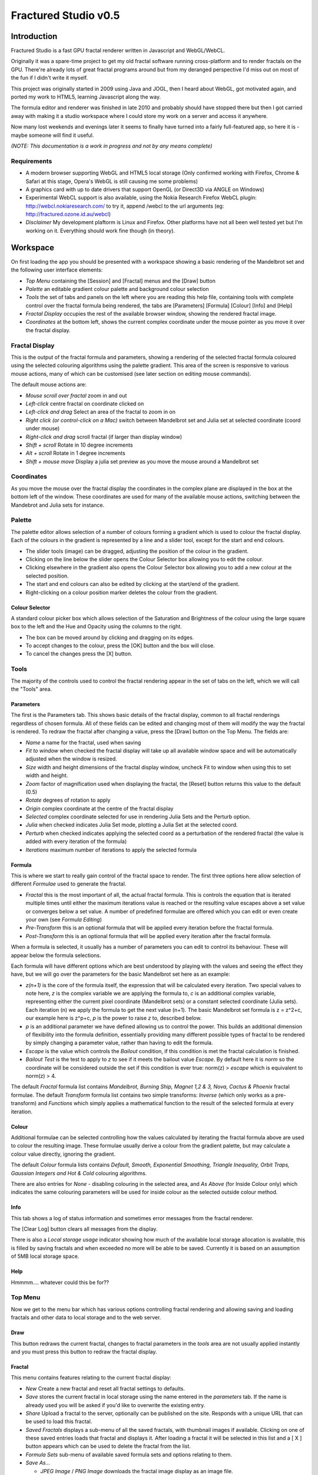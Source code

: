 =====================
Fractured Studio v0.5
=====================

Introduction
============
Fractured Studio is a fast GPU fractal renderer written in Javascript and WebGL/WebCL.

Originally it was a spare-time project to get my old fractal software running cross-platform and to render fractals on the GPU. 
There're already lots of great fractal programs around but from my deranged perspective I'd miss out on most of the fun if I didn't write it myself.

This project was originally started in 2009 using Java and JOGL, then I heard about WebGL, got motivated again, and ported my work to HTML5, learning Javascript along the way.

The formula editor and renderer was finished in late 2010 and probably should have stopped there but then I got carried away with making it a studio workspace where I could store my work on a server and access it anywhere.

Now many lost weekends and evenings later it seems to finally have turned into a fairly full-featured app, so here it is - maybe someone will find it useful.

*(NOTE: This documentation is a work in progress and not by any means complete)*

Requirements
------------
- A modern browser supporting WebGL and HTML5 local storage (Only confirmed working with Firefox, Chrome & Safari at this stage, Opera's WebGL is still causing me some problems) 
- A graphics card with up to date drivers that support OpenGL (or Direct3D via ANGLE on Windows)
- Experimental WebCL support is also available, using the Nokia Research Firefox WebCL plugin: http://webcl.nokiaresearch.com/ to try it, append /webcl to the url arguments (eg: http://fractured.ozone.id.au/webcl)
- *Disclaimer* My development plaftorm is Linux and Firefox. Other platforms have not all been well tested yet but I'm working on it. Everything should work fine though (in theory).

Workspace
=========
On first loading the app you should be presented with a workspace showing a basic rendering of the Mandelbrot set and the following user interface elements:

- *Top Menu* containing the [Session] and [Fractal] menus and the [Draw] button
- *Palette* an editable gradient colour palette and background colour selection
- *Tools* the set of tabs and panels on the left where you are reading this help file, containing tools with complete control over the fractal formula being rendered, the tabs are [Parameters] [Formula] [Colour] [Info] and [Help]
- *Fractal Display* occupies the rest of the available browser window, showing the rendered fractal image.
- *Coordinates* at the bottom left, shows the current complex coordinate under the mouse pointer as you move it over the fractal display.

Fractal Display
---------------
This is the output of the fractal formula and parameters, showing a rendering of the selected fractal formula coloured using the selected colouring algorithms using the palette gradient.
This area of the screen is responsive to various mouse actions, many of which can be customised (see later section on editing mouse commands).

The default mouse actions are:

- *Mouse scroll over fractal* zoom in and out
- *Left-click* centre fractal on coordinate clicked on
- *Left-click and drag* Select an area of the fractal to zoom in on
- *Right click (or control-click on a Mac)* switch between Mandelbrot set and Julia set at selected coordinate (coord under mouse)
- *Right-click and drag* scroll fractal (if larger than display window)
- *Shift + scroll* Rotate in 10 degree increments
- *Alt + scroll* Rotate in 1 degree increments
- *Shift + mouse move* Display a julia set preview as you move the mouse around a Mandelbrot set

Coordinates
-----------
As you move the mouse over the fractal display the coordinates in the complex plane are displayed in the box at the bottom left of the window. These coordinates are used for many of the available mouse actions, switching between the Mandebrot and Julia sets for instance.

Palette
-------
The palette editor allows selection of a number of colours forming a gradient which is used to colour the fractal display.
Each of the colours in the gradient is represented by a line and a slider tool, except for the start and end colours.

- The slider tools (image) can be dragged, adjusting the position of the colour in the gradient.
- Clicking on the line below the slider opens the Colour Selector box allowing you to edit the colour.
- Clicking elsewhere in the gradient also opens the Colour Selector box allowing you to add a new colour at the selected position.
- The start and end colours can also be edited by clicking at the start/end of the gradient.
- Right-clicking on a colour position marker deletes the colour from the gradient.

Colour Selector
~~~~~~~~~~~~~~~
A standard colour picker box which allows selection of the Saturation and Brightness of the colour using the large square box to the left and the Hue and Opacity using the columns to the right.

- The box can be moved around by clicking and dragging on its edges.
- To accept changes to the colour, press the [OK] button and the box will close.
- To cancel the changes press the [X] button.

Tools
-----
The majority of the controls used to control the fractal rendering appear in the set of tabs on the left, which we will call the "Tools" area.

Parameters
~~~~~~~~~~
The first is the Parameters tab. This shows basic details of the fractal display, common to all fractal renderings regardless of chosen formula. All of these fields can be edited and changing most of them will modify the way the fractal is rendered. To redraw the fractal after changing a value, press the [Draw] button on the Top Menu. 
The fields are:

- *Name* a name for the fractal, used when saving
- *Fit to window* when checked the fractal display will take up all available window space and will be automatically adjusted when the window is resized.
- *Size* width and height dimensions of the fractal display window, uncheck Fit to window when using this to set width and height.
- *Zoom* factor of magnification used when displaying the fractal, the [Reset] button returns this value to the default (0.5)
- *Rotate* degrees of rotation to apply
- *Origin* complex coordinate at the centre of the fractal display
- *Selected* complex coordinate selected for use in rendering Julia Sets and the Perturb option.
- *Julia* when checked indicates Julia Set mode, plotting a Julia Set at the selected coord.
- *Perturb* when checked indicates applying the selected coord as a perturbation of the rendered fractal (the value is added with every iteration of the formula)

- *Iterations* maximum number of iterations to apply the selected formula

Formula
~~~~~~~
This is where we start to really gain control of the fractal space to render.
The first three options here allow selection of different *Formulae* used to generate the fractal.

- *Fractal* this is the most important of all, the actual fractal formula. This is controls the equation that is iterated multiple times until either the maximum iterations value is reached or the resulting value escapes above a set value or converges below a set value. A number of predefined formulae are offered which you can edit or even create your own (see *Formula Editing*)
- *Pre-Transform* this is an optional formula that will be applied every iteration before the fractal formula.
- *Post-Transform* this is an optional formula that will be applied every iteration after the fractal formula.

When a formula is selected, it usually has a number of parameters you can edit to control its behaviour.
These will appear below the formula selections.

Each formula will have different options which are best understood by playing with the values and seeing the effect they have, but we will go over the parameters for the basic Mandelbrot set here as an example:

- *z(n+1)* is the core of the formula itself, the expression that will be calculated every iteration. Two special values to note here, *z* is the complex variable we are applying the formula to, *c* is an additional complex variable, representing either the current pixel coordinate (Mandelbrot sets) or a constant selected coordinate (Julia sets). Each iteration (n) we apply the formula to get the next value (n+1). The basic Mandelbrot set formula is z = z^2+c, our example here is z^p+c, *p* is the power to raise *z* to, described below.
- *p* is an additional parameter we have defined allowing us to control the power. This builds an additional dimension of flexibility into the formula definition, essentially providing many different possible types of fractal to be rendered by simply changing a parameter value, rather than having to edit the formula.
- *Escape* is the value which controls the *Bailout* condition, if this condition is met the fractal calculation is finished.
- *Bailout Test* is the test to apply to *z* to see if it meets the bailout value *Escape*. By default here it is *norm* so the coordinate will be considered outside the set if this condition is ever true: norm(z) > *escape* which is equivalent to norm(z) > 4.

The default *Fractal* formula list contains *Mandelbrot, Burning Ship, Magnet 1,2 & 3, Nova, Cactus & Phoenix* fractal formulae.
The default *Transform* formula list contains two simple transforms: *Inverse* (which only works as a pre-transform) and *Functions* which simply applies a mathematical function to the result of the selected formula at every iteration. 

Colour
~~~~~~
Additional formulae can be selected controlling how the values calculated by iterating the fractal formula above are used to colour the resulting image.
These formulae usually derive a colour from the gradient palette, but may calculate a colour value directly, ignoring the gradient.

The default *Colour* formula lists contains *Default, Smooth, Exponential Smoothing, Triangle Inequality, Orbit Traps, Gaussian Integers and Hot & Cold* colouring algorithms. 

There are also entries for *None* - disabling colouring in the selected area, and *As Above* (for Inside Colour only) which indicates the same colouring parameters will be used for inside colour as the selected outside colour method.

Info
~~~~
This tab shows a log of status information and sometimes error messages from the fractal renderer.

The [Clear Log] button clears all messages from the display.

There is also a *Local storage usage* indicator showing how much of the available local storage allocation is available, this is filled by saving fractals and when exceeded no more will be able to be saved. Currently it is based on an assumption of 5MB local storage space.

Help
~~~~
Hmmmm.... whatever could this be for??

Top Menu
--------
Now we get to the menu bar which has various options controlling fractal rendering and allowing saving and loading fractals and other data to local storage and to the web server.

Draw
~~~~
This button redraws the current fractal, changes to fractal parameters in the *tools* area are not usually applied instantly and you must press this button to redraw the fractal display.

Fractal
~~~~~~~
This menu contains features relating to the current fractal display:

- *New* Create a new fractal and reset all fractal settings to defaults.
- *Save* stores the current fractal in local storage using the name entered in the *parameters* tab. If the name is already used you will be asked if you'd like to overwrite the existing entry.
- *Share* Upload a fractal to the server, optionally can be published on the site. Responds with a unique URL that can be used to load this fractal.
- *Saved Fractals* displays a sub-menu of all the saved fractals, with thumbnail images if available. Clicking on one of these saved entries loads that fractal and displays it. After loading a fractal it will be selected in this list and a [ X ] button appears which can be used to delete the fractal from the list.
- *Formula Sets* sub-menu of available saved formula sets and options relating to them.
- *Save As...*

  - *JPEG Image* / *PNG Image* downloads the fractal image display as an image file.
  - *Fractal File* export and download the current fractal parameters and formula as a fractal data text file.
  - *Fractal URL* export and download the current fractal parameters and formula as self-contained URL with all the information necessary to display the fractal.

- *Import* select and upload a previously exported data file, can select importing of a fractal, palette or formula file.
- *Anti-aliasing* select the anti-aliasing quality to use when rendering fractals.
- *Script Editor* an experimental feature allowing you to write a javascript that controls the fractal display.
- *Clear Actions* clears any saved custom mouse actions from storage.
- *Hide/Show Tools* hides or shows the *tools* area from the window, allowing more room for the fractal display.

Session
~~~~~~~
This menu gives you options over the current *session* data, a *session* represents all the currently saved fractals and formula stored in local storage. This data can be stored on the server and then retrieved from another browser on another computer. It also allows more fractal files to be saved that would otherwise fit in the allocated local storage space, if you run low on space you can just save your session to the server and start a new session.

In order to use the server features you must log in, you can use any OpenID provider account to log in, Google, Yahoo, myOpenID, AOL and StackExchange account options are provided on the menu, others are supported by selecting the top *OpenID* option.

- *New* clears the session data and creates a new session, this will delete any saved fractals and formulae, make sure you have exported or uploaded your session data before you do this!
- *Save* (when logged in only) saves the current set of saved fractals and formula as a session entry on the server, if the current session was previously saved allows saving over the previous data. If not you will be prompted for a description for the session. 
- *Export* download a data file containing all the data in the current session.
- *Import* upload a previously saved data file containing all the data for a session, which will replace the current session (also clears all data, make sure you have saved anything you want to keep!).
- *Login with* shows the OpenID login options if not already logged in. Allows you to use an OpenID provider to log in and save sessions, formula sets and fractals on the server.
- *Saved Sessions* (when logged in only) shows a list of saved session associated with the logged in account that have been stored on the server. Clicking on one of these allows loading all the session data and replacing the current session. If a session from this list is active it will be outlined and a [ X ] delete button will be shown to allow you to remove the saved session and delete all its data from the server.
- *Logout* (when logged in only) log out from the server. An option to clear the session data will be given, if taken the session will be replaed by a new session.

Formula Sets
------------
The Formula Sets menu under the Fractal menu has a set of features allowing you to save and restore sets of formula for later use or sharing.
The first two menu options *Public* and *Uploaded* contain formula sets on the server which you can choose to load.
Selecting one of the names formula sets from either of these sub-menus will prompt you to download and use this formula set.
*Warning* loading a formula set will replace all your active formula definitions.
Once you have loaded a formula set from the server it will be highlighted in the menu with a grey border and a [ X ] delete button will be available if you wish to remove the formula set from the server.

- The *Public* list is all formula sets that yourself or others have published on the server.
- The *Uploaded* list contains only your own formula sets that you have uploaded.
- The *Publish* option will upload your current formula set and make it available for all users.
- The *Upload* option will save your current formula set on the server but only you will be able to access it later.

Editing Formulae
================
There are limitless possibilities here to define your own fractal, transform and colour formulae. 
Each formula selection has three buttons to the right:

- The [Edit] button opens an editor allowing you to modify the formula code.
- The [ + ] button allows you to add a new formula definition, after you enter a name the editor will open with the currently selected formula code as a starting point.
- The [ - ] button deletes a formula from the list.

A formula definition consists of a set of parameter definitions and (optionally) data declarations and a set of formula code sections. 

Parameter definitions
---------------------
A parameter definition is a description of a formula variable or option which you want to allow to be controlled by the user interface.
These definitions specify the controls that appear when you select this formula.

The format of a definition is:

::

  //Description
  @variable_name = type(default);

- *@* Indicates to the formula parser that this is a parameter definition, must start with this symbol.
- *Description* Enter the information you want to appear in the control label in this comment area on the line before the actual definition. This description can be left out, in which case the variable name will be used as a label instead.
- *variable_name* Enter a variable name (containing only the characters a-z, A-Z, 0-9 and underscore _, must not start with a number) this is the name by which you will use this parameters value in the formula code.
- *type* the type of value: bool, int, uint, real, float, complex, rgba, list, real_function, complex_function, bailout_function or expression
- *default* the default value that is inserted for the parameter if it has not been edited.

**Parameter types explained**

- *bool* a true/false value, appears as a check box
- *int* an integer value, appears as a number entry
- *uint* an unsigned integer value ( > 0), appears as a number entry
- *real* a real number, appears as a number entry
- *float* as above, but single precision only regardless of precision setting
- *complex* a complex number value, represented as a real and imaginary value seperated by a comma in code, appears as two number entries.
- *rgba* a colour value, appears as a colour box which can be clicked on to bring up a colour picker
- *list* a list of labels, the variable will be assigned a numeric value based on user selection from 0 to n-1 (where n is number of list items), appears as a drop down list.
- *real_function* a drop down list of functions returning real number values
- *complex_function* a drop down list of functions returning complex number values
- *bailout_function* a drop down list of bailout functions
- *expression* a mathematical expression that will be parsed and converted into formula code

Data declarations
-----------------
Following the parameter definitions a list of data variables that will be used in the formula calculation can be defined, in the form:

::

  type variable_name = default;

- *type* can be one of bool, int, uint, real, float, complex or rgba.
- *variable_name* a standard variable name (containing only the characters a-z, A-Z, 0-9 and underscore _, must not start with a number)
- *default* initial value of variable, complex numbers can be specificed simply using parentheses, eg: (0.3,0.3)

Formula code sections
---------------------
These are sections of code that will be processed in various points during the fractal calculation, different sections are available depending on the type of formula being edited. 

They are defined in the form:

::

  section:
    code statements...
    ...

*section* is the name of the section, on the following line you enter the formula code, it doesn't have to be indented but doing so will make it easier to read. Any statements from the preceding section heading until the next section heading or the end of the file will be interpreted as the section contents.

Common sections
~~~~~~~~~~~~~~~

- *init:* inserted after data declarations, before all processing.
- *reset:* inserted after setting up the initial conditions of the formula, selected starting coordinates etc.

Fractal Formulae sections
~~~~~~~~~~~~~~~~~~~~~~~~~

- *znext:* the calculation of the next z value, z(n+1), the core of the fractal formula processing. To define a fractal formula that does anything this section must be defined, but it may be defined as a *parameter* of type *expression* named znext, which will simply execute the code resulting from the entered mathematical expression in this code section. Otherwise you must define the znext section, you can define znext as a parameter or a code section but not both.
- *escaped:* define an escape bailout test, if **break** is called here the fractal iteration halts and the escape condition will be set. This section can also be replaced by a parameter named "escape" containing a numeric value (which will be used with a default bailout function) or an expression (which will bailout if it evaluates to true).
- *converged:* define a convergent bailout test, as escape except when triggered the converge condition will be set. This section can also be replaced by a parameter named "converge" containing a numeric value (which will be used with a default bailout function) or an expression (which will bailout if it evaluates to true).

Transform Formulae sections
~~~~~~~~~~~~~~~~~~~~~~~~~~~

- *transform:* code entered here will be inserted at the fractal z(n+1) calculation stage, before processing znext if it is a pre-transform, or after if it is a post-transform. 

Colour Formulae sections
~~~~~~~~~~~~~~~~~~~~~~~~

- *calc:* code entered here will be inserted after the fractal z(n+1) calculation stage, use for any additional values that must be calculated during the fractal iteration to be used in the final colour calculation. 
- *result:* this is where the final colour is calculated, set the built in variable **colour** to the value desired. This must be an rgba value, the colours of the editable gradient can be accessed using the function **gradient(value)** where value is a number between 0 and 1 representing the position on the gradient to sample, this function returns an rgba colour value.

Formula language
----------------
Apart from the special format of the parameter definitions and section headers, the formula code is entered in a C-style syntax as a form of augmented GLSL ES 2.0 (http://www.khronos.org/opengles/2_X) with an additional function library for complex numbers and some definitions and pre-processing for ease of use writing fractal formulae. 

Complex numbers are represented as two-dimensional vector types, and created using the type *complex*, complex constants can be defined in code in the form (re, im), eg: complex Z = (-1,0.5). You can then access the real component (-1.0) as Z.x and the imaginary component (0.5) as Z.y.

This is a bit of a hack and you need to be aware that arithmetic operations on GLSL vector types operate component wise, this works nicely for some operations for which the complex number definition is the same (addition and subtraction) but not for multiplication and division. As operators can't be overloaded in GLSL, for mathematically correct results you should never use the * and / operators to multiply and divide complex types. Use the built in *mul()* and *div()* functions instead which are designed to do correct complex number multiplication and division.

::

  eg: if x is a complex number:
  x = x*(1.5,-1); -- incorrect!
  x = mul(x,(1.5,-1)); -- correct!

For mathematical expressions it is much better using the **expression** parameter type, expressions entered in these parameters will multiply complex numbers correctly using the * and / operators and result in much more readable mathematical language, with the bonus that the expression can be easily edited in the tools panel without having to open the formula editor.
The expression parser will automatically translate any multiplication, division and power operations to the correct form.

**Note: Colour and Transform formulae**
As the same colour and transform formula can be selected twice in different categories, variables and parameters declared in these formula can cause conflicts (attempting to declare a variable or parameter of the same name twice).

To get around this you can use the colon ":" character at the start of any variable or after the @ in a parameter name. When the formula code is translated to shader code the ":" will be replaced with the formula type, preventing "redefinition" errors.

::

  eg: @myparam = real(1);
  or: complex x = (4,5);
  can be replaced respectively by
  @:myparam = real(1);
  complex :x = (4,5);

If the above is not followed in a colour formula, for example, and this colour formula is selected for both inside and outside colouring, you will get errors of the form:

::

(ERROR: 0:180: 'myparam' : redefinition).
(ERROR: 0:182: 'x' : redefinition).

**TODO: Further document maths library functions, custom mouse actions, scripting, default formulae**


